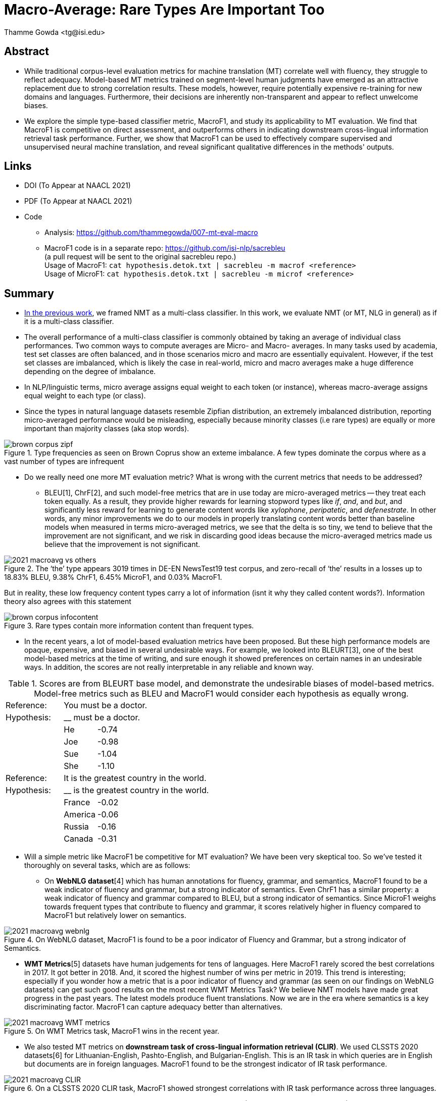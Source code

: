 = Macro-Average: Rare Types Are Important Too
:author: Thamme Gowda <tg@isi.edu>
//; Jonathan May <jonmay@isi.edu>
:date: 2021-03-11 10:20
// :modified: 2020-12-04 18:40
:tags: NMT
:category: Paper
:template: article
:slug: macroavg-rare-types-important
:icons: font
:lang: en
:summary: Macro-Average: Rare Types Are Important Too
:description: While traditional corpus-level evaluation metrics for machine translation (MT) correlate well with fluency, they struggle to reflect adequacy. \
Model-based MT metrics trained on segment-level human judgments have emerged as an attractive replacement due to strong correlation results. \
These models, however, require potentially expensive re-training for new domains and languages. \
Furthermore, their decisions are inherently non-transparent and appear to reflect unwelcome biases. \
We explore the simple type-based classifier metric, \maf1, and study its applicability to MT evaluation. \
We find that MacroF1 is competitive on direct assessment, and outperforms others in indicating downstream cross-lingual information retrieval task performance. \
Further, we show that MacroF1 can be used to effectively compare supervised and unsupervised neural machine translation, and reveal significant qualitative differences in the methods' outputs.

== Abstract

* While traditional corpus-level evaluation metrics for machine translation (MT) correlate well with fluency, they struggle to reflect adequacy. Model-based MT metrics trained on segment-level human judgments have emerged as an attractive replacement due to strong correlation results. These models, however, require potentially expensive re-training for new domains and languages. Furthermore, their decisions are inherently non-transparent and appear to reflect unwelcome biases.
* We explore the simple type-based classifier metric, MacroF1, and study its applicability to MT evaluation. We find that $$MacroF1$$ is competitive on direct assessment, and outperforms others in indicating downstream cross-lingual information retrieval task performance. Further, we show that $$MacroF1$$ can be used to effectively compare supervised and unsupervised neural machine translation, and reveal significant qualitative differences in the methods' outputs.

== Links

* DOI (To Appear at NAACL 2021)
* PDF (To Appear at NAACL 2021)
* Code
   ** Analysis: https://github.com/thammegowda/007-mt-eval-macro
   ** MacroF1 code is in a separate repo: https://github.com/isi-nlp/sacrebleu +
   (a pull request will be sent to the original sacrebleu repo.) +
   Usage of MacroF1: `cat hypothesis.detok.txt | sacrebleu -m macrof <reference>` +
   Usage of MicroF1: `cat hypothesis.detok.txt | sacrebleu -m microf <reference>` +

== Summary
* link:{filename}2020-optimal-vocab-nmt.adoc[In the previous work], we framed NMT as a multi-class classifier. In this work, we evaluate NMT (or MT, NLG in general) as if it is a multi-class classifier.
* The overall performance of a multi-class classifier is commonly obtained by taking an average of individual class performances. Two common ways to compute averages are Micro- and Macro- averages. In many tasks used by academia, test set classes are often balanced, and in those scenarios micro and macro are essentially equivalent. However, if the test set classes are imbalanced, which is likely the case in real-world, micro and macro averages make a huge difference depending on the degree of imbalance.
* In NLP/linguistic terms, micro average assigns equal weight to each token (or instance), whereas macro-average assigns equal weight to each type (or class).
* Since the types in natural language datasets resemble Zipfian distribution, an extremely imbalanced distribution, reporting micro-averaged performance would be misleading, especially because minority classes (i.e rare types) are equally or more important than majority classes (aka stop words).

image::{static}/images/brown-corpus-zipf.png[title="Type frequencies as seen on Brown Coprus show an exteme imbalance. A few types dominate the corpus where as a vast number of types are infrequent"]

* Do we really need one more MT evaluation metric? What is wrong with the current metrics that needs to be addressed?
  ** BLEU[1], ChrF[2], and such model-free metrics that are in use today are micro-averaged metrics -- they treat each token equally. As a result, they provide higher rewards for learning stopword types like __if__, __and__, and __but__, and significantly less reward for learning to generate content words like _xylophone_, _peripatetic_, and _defenestrate_. In other words, any minor improvements we do to our models in properly translating content words better than baseline models when measured in terms micro-averaged metrics, we see that the delta is so tiny, we tend to believe that the improvement are not significant, and we risk in discarding good ideas because the micro-averaged metrics made us believe that the improvement is not significant.

image::{static}/images/2021-macroavg-vs-others.png[title="The ‘the’ type appears 3019 times in DE-EN NewsTest19 test corpus, and zero-recall of ‘the’ results in a losses up to 18.83% BLEU, 9.38% ChrF1, 6.45% MicroF1, and 0.03% MacroF1."]
But in reality, these low frequency content types carry a lot of information (isnt it why they called content words?). Information theory also agrees with this statement

image::{static}/images/brown-corpus-infocontent.png[title="Rare types contain more information content than frequent types."]

  ** In the recent years, a lot of model-based evaluation metrics have been proposed. But these high performance models are opaque, expensive, and biased in several undesirable ways. For example, we looked into BLEURT[3], one of the best model-based metrics at the time of writing, and sure enough it showed preferences on certain names in an undesirable ways. In addition, the scores are not really interpretable in any reliable and known way.

[cols="2,1,12", frame="none", grid="none", title="Scores are from BLEURT base model, and demonstrate the undesirable biases of model-based metrics. Model-free metrics such as BLEU and MacroF1 would consider each hypothesis as equally wrong."]
|===
| Reference:  2+| You must be a doctor.
| Hypothesis: 2+| __ must be a doctor.
| | He  | -0.74
| | Joe | -0.98
| | Sue | -1.04
| | She | -1.10

| Reference:  2+| It is the greatest country in the world.
| Hypothesis: 2+| __ is the greatest country in the world.
| | France  | -0.02
| | America | -0.06
| | Russia  | -0.16
| | Canada  | -0.31
|===

* Will a simple metric like MacroF1 be competitive for MT evaluation? We have been very skeptical too. So we've tested it thoroughly on several tasks, which are as follows:
 ** On *WebNLG dataset*[4] which has human annotations for fluency, grammar, and semantics, MacroF1 found to be a weak indicator of fluency and grammar, but a strong indicator of semantics. Even ChrF1 has a similar property: a weak indicator of fluency and grammar compared to BLEU, but a strong indicator of semantics. Since MicroF1 weighs towards frequent types that contribute to fluency and grammar, it scores relatively higher in fluency compared to MacroF1 but relatively lower on semantics.

image::{static}/images/2021-macroavg-webnlg.png[title="On WebNLG dataset, MacroF1 is found to be a poor indicator of Fluency and Grammar, but a strong indicator of Semantics."]
 ** *WMT Metrics*[5]  datasets have human judgements for tens of languages. Here MacroF1 rarely scored the best correlations in 2017. It got better in 2018. And, it scored the highest number of wins per metric in 2019. This trend is interesting; especially if you wonder how a metric that is a poor indicator of fluency and grammar (as seen on our findings on WebNLG datasets) can get such good results on the most recent WMT Metrics Task? We believe NMT models have made great progress in the past years. The latest models produce fluent translations. Now we are in the era where semantics is a key discriminating factor. MacroF1 can capture adequacy better than alternatives.

image::{static}/images/2021-macroavg-WMT-metrics.png[title="On WMT Metrics task, MacroF1 wins in the recent year."]

 ** We also tested MT metrics on *downstream task of cross-lingual information retrieval (CLIR)*. We used CLSSTS 2020 datasets[6] for Lithuanian-English, Pashto-English, and Bulgarian-English. This is an IR task in which queries are in English but documents are in foreign languages. MacroF1 found to be the strongest indicator of IR task performance.

image::{static}/images/2021-macroavg-CLIR.png[title="On a CLSSTS 2020 CLIR task, MacroF1 showed strongest correlations with IR task performance across three languages."]

** Next, we put MacroF1 analyse differences between unsupervised (UNMT) and supervised NMT (SNMT. In the recent years, UNMT has really progressed much. On many cases, UNMT has shown to achieve BLEU scores comparable with SNMT models. We know BLEU is micro-average and could be misleading especially when all systems are fluent. So we took a bunch of UNMT and SNMT models that score comparable BLEU scores and looked at their MacroF1 scores, and found that even though UNMT models get a comparable BLEU scores they are really lagging behind SNMT by huge margin in terms of MacroF1. +

image::{static}/images/2021-macroavg-snmt-unmt-diff.png[title="Even though SNMT and UNMT achieve comparable BLEU scores, they differ significantly in terms of MacroF1."]

** Furthermore, MacroF1 score can be broken down into individual type F1 scores and look at how the performance varies across all the types in vocabulary. Our analysis revealed that UNMT models are relatively better (i.e. better F1 score) than SNMT for translating high frequency types which results in fluent types, hence good BLEU scores, but UNMT is relatively poorer in translating low frequency types, hence lower MacroF1 than SNMT. +

image::{static}/images/2021-macroavg-snmt-unmt-enfr.png[title="SNMT vs UNMT MacroF1 on the most frequent 500 types on EN-FR test set. UNMT outperforms SNMT on frequent types, howver, SNMT is generally better than UNMT on rare types. This trend is similar on the other languages we tested: FR-EN, EN-DE, DE-EN, EN-RO, and RO-EN."]


To learn more about this work, please refer to our paper. Send any questions to `tg(at)isi.edu`.


==  Citation
(To Appear at NAACL-HLT 2021)

[bibtex]
----
@inproceedings{gowda-etal-2021-macro-average,
    title = "Macro-Average: Rare Types Are Important Too",
    author = "Gowda, Thamme and
    You, Weiqiu and
    Lignose, Constantine and
    May, Jonathan ",
    booktitle = "",
    month = June,
    year = "2021",
    address = "Online",

}

----

== Acknowledgements

Thanks to Shantanu Agarwal, Joel Barry, and Scott Miller for their help with CLSSTS CLIR experiments, and Daniel Cohen for the valuable discussions on IR evaluation metrics.

== References
. Kishore Papineni, Salim Roukos, Todd Ward, and Wei-Jing Zhu. 2002. Bleu: a Method for Automatic Evaluation of Machine Translation. In Proceedings of the 40th Annual Meeting of the Association for Computational Linguistics. AssociationforComputationalLinguistics,Philadelphia,Pennsylvania,USA,311–318. https://doi.org/10.3115/1073083.1073135

. Maja Popović. 2015. ChrF: Character n-gram F-score for automatic MT evaluation. In Proceedings of the Tenth Workshop on Statistical Machine Translation. Association for Computational Linguistics, Lisbon, Portugal, 392–395. https://doi.org/10.18653/v1/W15-3049

. Thibault Sellam, Dipanjan Das, and Ankur Parikh. 2020. BLEURT: Learning Robust Metrics for Text Generation. In Proceedings of the 58th Annual Meeting of the Association for Computational Linguistics. Association for Computational Linguistics,Online,7881–7892. https://www.aclweb.org/anthology/2020.acl-main.704 https://github.com/google-research/bleurt

. Claire Gardent, Anastasia Shimorina, Shashi Narayan, and Laura Perez-Beltrachini. 2017. Creating Training Corpora for NLG Micro-Planners. In Proceedings of the 55th Annual Meeting of the Association for Computational Linguistics (Volume1:LongPapers).AssociationforComputationalLinguistics,179–188. https://doi.org/10.18653/v1/P17-1017 https://gitlab.com/webnlg/webnlg-human-evaluation

. Qingsong Ma, Johnny Wei, Ondřej Bojar, and Yvette Graham. 2019. Results of the WMT19 Metrics Shared Task: Segment-Level and Strong MT Systems Pose Big Challenges. In Proceedings of the Fourth Conference on Machine Translation (Volume 2: Shared Task Papers, Day 1). Association for Computational Linguistics, Florence, Italy, 62–90. http://www.aclweb.org/anthology/W19-5302  http://www.statmt.org/wmt19/metrics-task.html

. Ilya Zavorin, Aric Bills, Cassian Corey, Michelle Morrison, Audrey Tong, and Richard Tong. 2020. Corpora for Cross- Language Information Retrieval in Six Less-Resourced Languages. In Proceedings of the workshop on Cross-Language Search and Summarization of Text and Speech (CLSSTS2020). European Language Resources Association, Marseille, France, 7–13. https://www.aclweb.org/anthology/2020.clssts-1.2 http://users.umiacs.umd.edu/~oard/clssts/